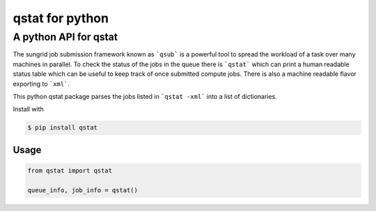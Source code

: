 qstat for python |TravisBuildStatus| |PyPIStatus|
=================================================

A python API for qstat 
----------------------
The sungrid job submission framework known as ```qsub``` is a powerful tool to spread the workload of a task over many machines in parallel. To check the status of the jobs in the queue there is ```qstat``` which can print a human readable status table which can be useful to keep track of once submitted compute jobs. There is also a machine readable flavor exporting to ```xml```.

This python qstat package parses the jobs listed in ```qstat -xml``` into a list of dictionaries. 

Install with

.. code:: 

     $ pip install qstat

Usage
~~~~~

.. code:: python

    from qstat import qstat

    queue_info, job_info = qstat()
    

.. |TravisBuildStatus| image:: https://travis-ci.org/relleums/qstat.svg?branch=master
   :target: https://travis-ci.org/relleums/qstat
   
.. |PyPIStatus| image:: https://badge.fury.io/py/qstat.svg
   :target: https://pypi.python.org/pypi/qstat
